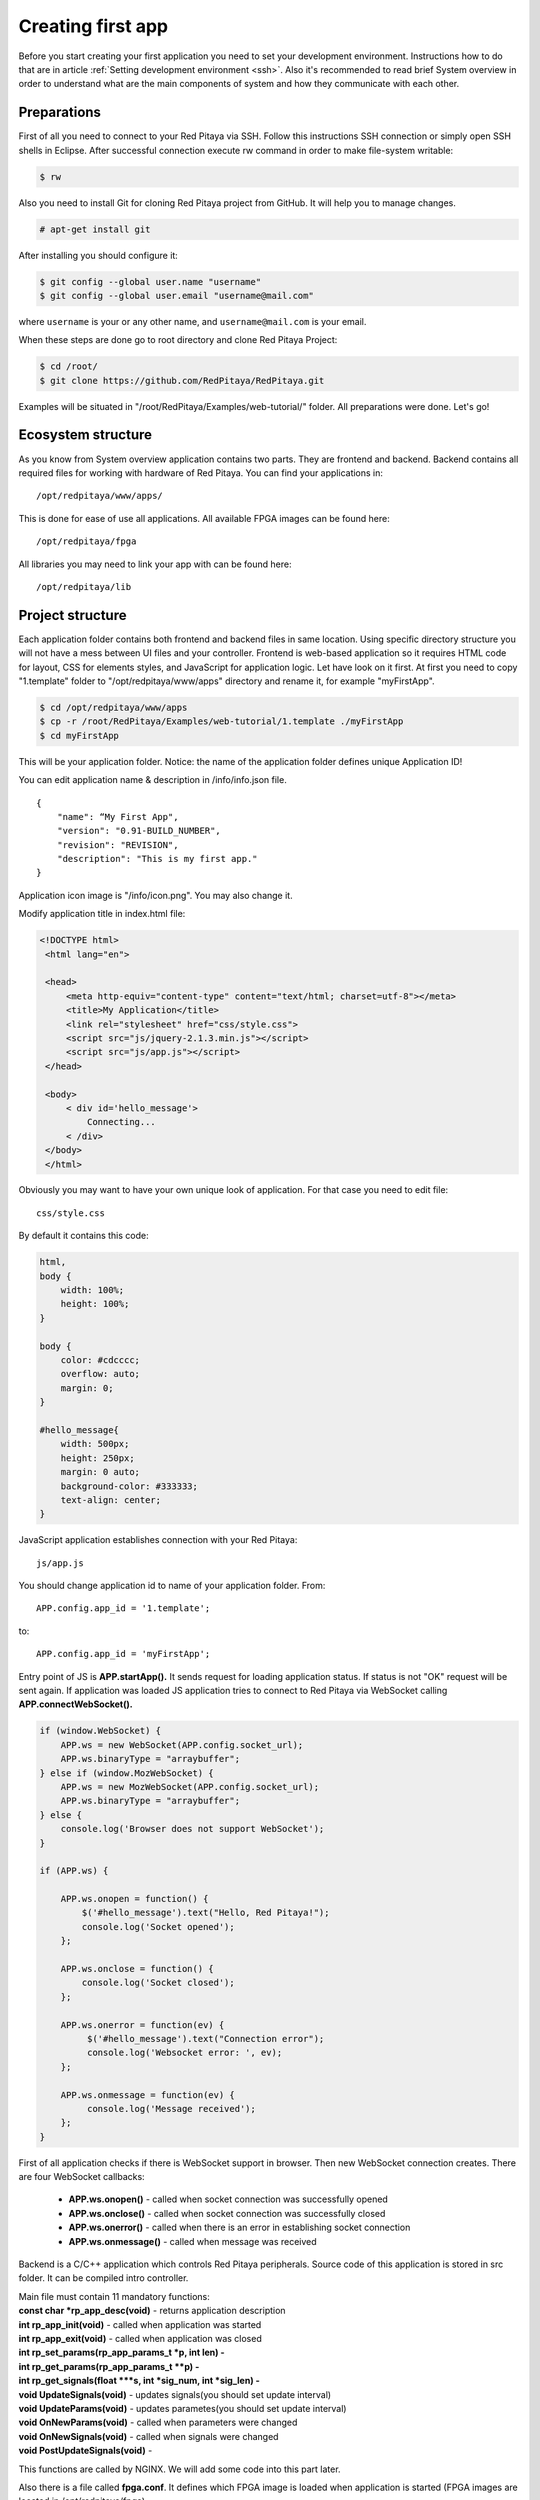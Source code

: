 .. _firstWebApp:

Creating first app
##################

Before you start creating your first application you need to set your development environment. Instructions how to do
that are in article :ref:`Setting development environment <ssh>`. Also it's recommended to read brief System overview in order to
understand what are the main components of system and how they communicate with each other.

Preparations
************

First of all you need to connect to your Red Pitaya via SSH. Follow this instructions SSH connection or simply open
SSH shells in Eclipse.
After successful connection execute rw command in order to make file-system writable:

.. code-block:: shell-session

   $ rw


Also you need to install Git for cloning Red Pitaya project from GitHub. It will help you to manage changes.

.. code-block:: shell-session

   # apt-get install git


After installing you should configure it:

.. code-block:: shell-session

   $ git config --global user.name "username"
   $ git config --global user.email "username@mail.com"

where ``username`` is your or any other name, and ``username@mail.com`` is your email.


When these steps are done go to root directory and clone Red Pitaya Project:

.. code-block:: shell-session

   $ cd /root/
   $ git clone https://github.com/RedPitaya/RedPitaya.git


Examples will be situated in "/root/RedPitaya/Examples/web-tutorial/" folder.
All preparations were done. Let's go!


Ecosystem structure
*******************

As you know from System overview application contains two parts. They are frontend and backend. Backend contains all
required files for working with hardware of Red Pitaya. You can find your applications in::

   /opt/redpitaya/www/apps/

This is done for ease of use all applications. All available FPGA images can be found here::

    /opt/redpitaya/fpga

All libraries you may need to link your app with can be found here::

    /opt/redpitaya/lib


Project structure
*****************

Each application folder contains both frontend and backend files in same location. Using specific directory structure
you will not have a mess between UI files and your controller. Frontend is web-based application so it requires HTML
code for layout, CSS for elements styles, and JavaScript for application logic. Let have look on it first.
At first you need to copy "1.template" folder to "/opt/redpitaya/www/apps" directory and rename it, for example
"myFirstApp".

.. code-block:: shell-session

   $ cd /opt/redpitaya/www/apps
   $ cp -r /root/RedPitaya/Examples/web-tutorial/1.template ./myFirstApp
   $ cd myFirstApp


This will be your application folder. Notice: the name of the application folder defines unique Application ID!

You can edit application name & description in /info/info.json file. ::

    {
        "name": “My First App",
        "version": "0.91-BUILD_NUMBER",
        "revision": "REVISION",
        "description": "This is my first app."
    }


Application icon image is "/info/icon.png". You may also change it.

Modify application title in index.html file:

.. code-block:: html

   <!DOCTYPE html>
    <html lang="en">

    <head>
        <meta http-equiv="content-type" content="text/html; charset=utf-8"></meta>
        <title>My Application</title>
        <link rel="stylesheet" href="css/style.css">
        <script src="js/jquery-2.1.3.min.js"></script>
        <script src="js/app.js"></script>
    </head>

    <body>
        < div id='hello_message'>
            Connecting...
        < /div>
    </body>
    </html>


Obviously you may want to have your own unique look of application. For that case you need to edit file::

   css/style.css


By default it contains this code:

.. code-block:: html

    html,
    body {
        width: 100%;
        height: 100%;
    }

    body {
        color: #cdcccc;
        overflow: auto;
        margin: 0;
    }

    #hello_message{
        width: 500px;
        height: 250px;
        margin: 0 auto;
        background-color: #333333;
        text-align: center;
    }


JavaScript application establishes connection with your Red Pitaya::

    js/app.js


You should change application id to name of your application folder. From::

    APP.config.app_id = '1.template';

to::

    APP.config.app_id = 'myFirstApp';


Entry point of JS is **APP.startApp().** It sends request for loading application status. If status is not "OK" request
will be sent again. If application was loaded JS application tries to connect to Red Pitaya via WebSocket calling
**APP.connectWebSocket().**

.. code-block:: html

   if (window.WebSocket) {
       APP.ws = new WebSocket(APP.config.socket_url);
       APP.ws.binaryType = "arraybuffer";
   } else if (window.MozWebSocket) {
       APP.ws = new MozWebSocket(APP.config.socket_url);
       APP.ws.binaryType = "arraybuffer";
   } else {
       console.log('Browser does not support WebSocket');
   }

   if (APP.ws) {

       APP.ws.onopen = function() {
           $('#hello_message').text("Hello, Red Pitaya!");
           console.log('Socket opened');
       };

       APP.ws.onclose = function() {
           console.log('Socket closed');
       };

       APP.ws.onerror = function(ev) {
            $('#hello_message').text("Connection error");
            console.log('Websocket error: ', ev);
       };

       APP.ws.onmessage = function(ev) {
            console.log('Message received');
       };
   }


First of all application checks if there is WebSocket support in browser. Then new WebSocket connection creates.
There are four WebSocket callbacks:

   - **APP.ws.onopen()** - called when socket connection was successfully opened
   - **APP.ws.onclose()** - called when socket connection was successfully closed
   - **APP.ws.onerror()** - called when there is an error in establishing socket connection
   - **APP.ws.onmessage()** - called when message was received


Backend is a C/C++ application which controls Red Pitaya peripherals. Source code of this application is stored in src folder. It can be compiled intro controller.

| Main file must contain 11 mandatory functions:
| **const char *rp_app_desc(void)** - returns application description
| **int rp_app_init(void)** - called when application was started
| **int rp_app_exit(void)** - called when application was closed
| **int rp_set_params(rp_app_params_t *p, int len) -**
| **int rp_get_params(rp_app_params_t **p) -**
| **int rp_get_signals(float ***s, int *sig_num, int *sig_len) -**
| **void UpdateSignals(void)** - updates signals(you should set update interval)
| **void UpdateParams(void)** - updates parametes(you should set update interval)
| **void OnNewParams(void)** - called when parameters were changed
| **void OnNewSignals(void)** - called when signals were changed
| **void PostUpdateSignals(void)** -

This functions are called by NGINX. We will add some code into this part later.

Also there is a file called **fpga.conf**. It defines which FPGA image is loaded when application is started (FPGA images are located in /opt/redpitaya/fpga).

.. note::

    In OS 2.0, the fpga.conf file has become deprecated and is no longer used. The new file for loading fpga is called **fpga.sh**. Also, the method of loading FPGA has changed, as xdevcfg has also become deprecated and does not work on the latest versions of the linux kernel.
    See the example for more details: :ref:`Add a button to control LED <ABCLED>`

Compiling application
*********************

To compile application run in /opt/redpitaya/www/apps/**<your_app_name>** folder on Red Pitaya:

.. code-block:: shell-session

   $ cd /opt/redpitaya/www/apps/myFirstApp/
   $ make INSTALL_DIR=/opt/redpitaya


Compiling process will start. After comping will be created file “controller.so”. Try to connect to Red Pitaya in
browser. Application should appear in the list.

.. note::
    Compiling is needed if you haven't compile it yet or change source files. If you change only WEB files don't recompile.

